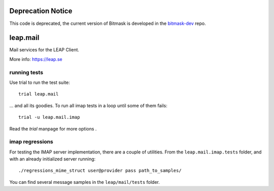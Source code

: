 Deprecation Notice
==================

This code is deprecated, the current version of Bitmask is developed in the `bitmask-dev`_ repo.

.. _`bitmask-dev`: https://0xacab.org/leap/bitmask-dev

leap.mail
=========
Mail services for the LEAP Client.

.. image:: https://badge.fury.io/py/leap.mail.svg
    :target: http://badge.fury.io/py/leap.mail

.. image:: https://readthedocs.org/projects/leapmail/badge/?version=latest
         :target: http://leapmail.readthedocs.org/en/latest/
         :alt: Documentation Status

More info: https://leap.se

running tests
-------------

Use trial to run the test suite::

  trial leap.mail

... and all its goodies. To run all imap tests in a loop until some of them
fails::

  trial -u leap.mail.imap

Read the *trial* manpage for more options .

imap regressions
----------------

For testing the IMAP server implementation, there are a couple of utilities.
From the ``leap.mail.imap.tests`` folder, and with an already initialized server
running::

  ./regressions_mime_struct user@provider pass path_to_samples/

You can find several message samples in the ``leap/mail/tests`` folder.
